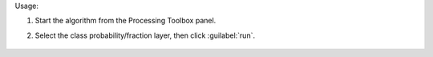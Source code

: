 Usage:

1. Start the algorithm from the Processing Toolbox panel.

2. Select the class probability/fraction layer, then click :guilabel:`run`.

    .. figure:: ../../processing_algorithms_includes/classification/img/class_layer_from_class.png
       :align: center

